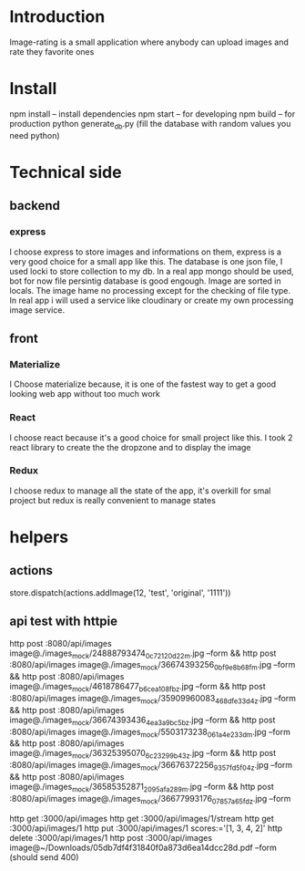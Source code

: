 * Introduction
  Image-rating is a small application where anybody can upload images and rate they favorite ones

* Install  
  npm install -- install dependencies
  npm start -- for developing
  npm build -- for production 
  python generate_db.py (fill the database with random values you need python)

* Technical side
** backend
*** express
	I choose express to store images and informations on them, express is a very good choice for a small app like this.
	The database is one json file, I used locki to store collection to my db.
	In a real app mongo should be used, bot for now file persintig database is good engough.
	Image are sorted in locals.
	The image hame no processing except for the checking of file type.
	In real app i will used a service like cloudinary or create my own processing image service.
  


** front
*** Materialize
   I Choose materialize because, it is one of the fastest way to get a good looking web app without too much work
*** React
   I choose react because it's a good choice for small project like this.
   I took 2 react library to create the the dropzone and to display the image
*** Redux
   I choose redux to manage all the state of the app, it's overkill for smal project but redux is really convenient to manage states

* helpers


** actions
store.dispatch(actions.addImage(12, 'test', 'original', '1111'))



** api test with httpie
   http post :8080/api/images image@./images_mock/24888793474_0c72120d22_m.jpg --form && http post :8080/api/images image@./images_mock/36674393256_0bf9e8b68f_m.jpg --form && http post :8080/api/images image@./images_mock/4618786477_b6cea108fb_z.jpg --form && http post :8080/api/images image@./images_mock/35909960083_468dfe33d4_z.jpg --form && http post :8080/api/images image@./images_mock/36674393436_4ea3a9bc5b_z.jpg --form && http post :8080/api/images image@./images_mock/5503173238_061a4e233d_m.jpg --form && http post :8080/api/images image@./images_mock/36325395070_6c23299b43_z.jpg --form && http post :8080/api/images image@./images_mock/36676372256_9357fd5f04_z.jpg --form && http post :8080/api/images image@./images_mock/36585352871_2095afa289_m.jpg --form && http post :8080/api/images image@./images_mock/36677993176_07857a65fd_z.jpg --form

   http get :3000/api/images 
   http get :3000/api/images/1/stream
   http get :3000/api/images/1
   http put :3000/api/images/1 scores:='[1, 3, 4, 2]'
   http delete :3000/api/images/1
   http post :3000/api/images image@~/Downloads/05db7df4f31840f0a873d6ea14dcc28d.pdf --form (should send 400)
  


